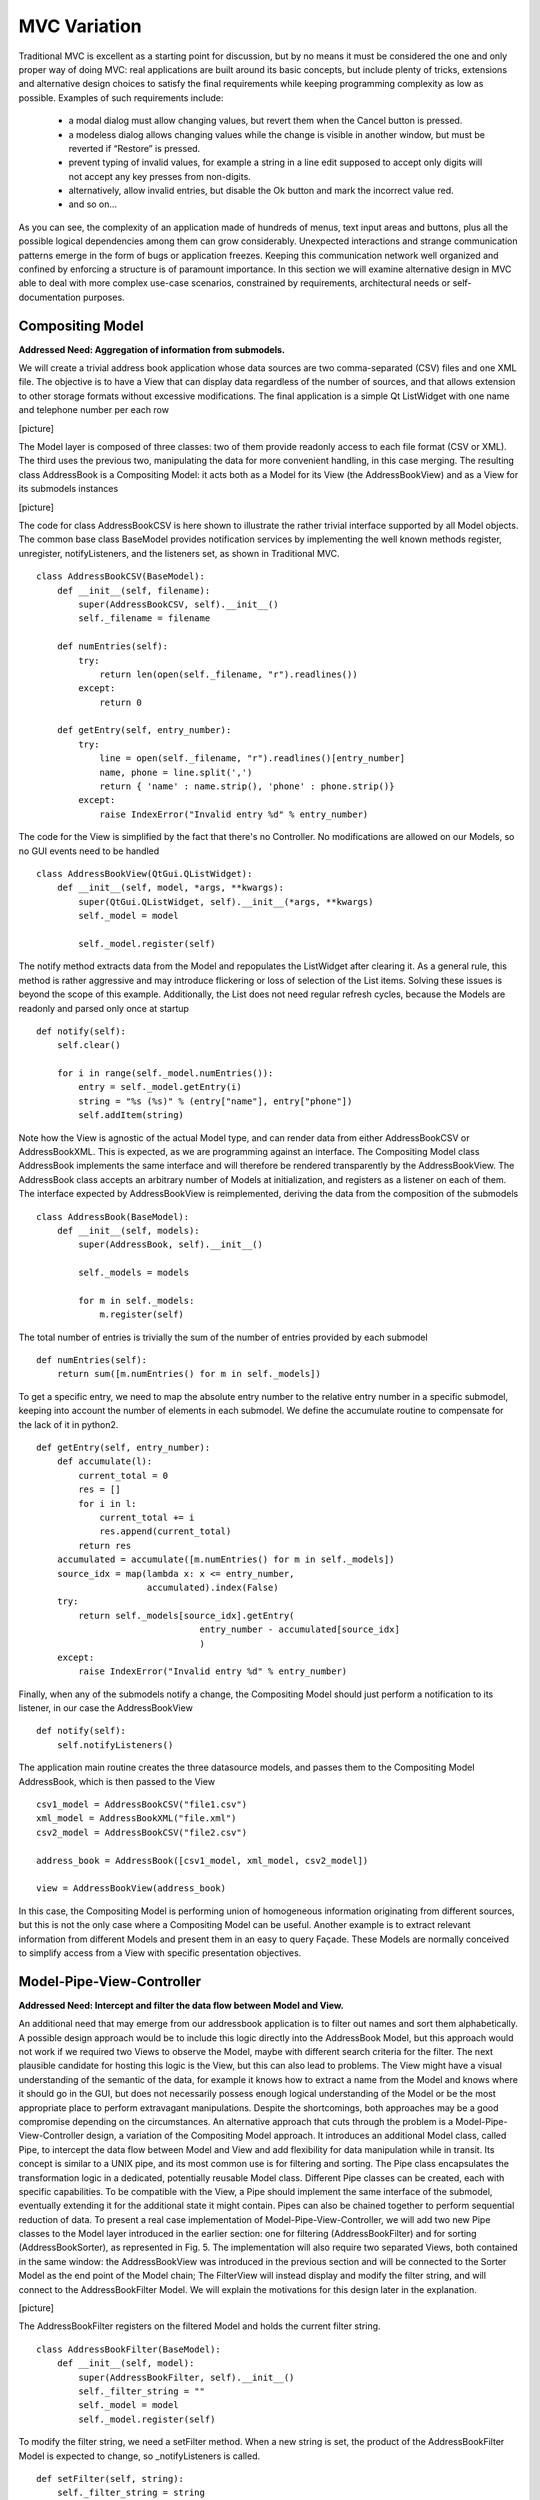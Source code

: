 MVC Variation
=============

Traditional MVC is excellent as a starting point for discussion, but by no
means it must be considered the one and only proper way of doing MVC: real
applications are built around its basic concepts, but include plenty of tricks,
extensions and alternative design choices to satisfy the final requirements
while keeping programming complexity as low as possible. Examples of such
requirements include:

   - a modal dialog must allow changing values, but revert them when the Cancel button is pressed.
   - a modeless dialog allows changing values while the change is visible in another window, but must be reverted if “Restore” is pressed.
   - prevent typing of invalid values, for example a string in a line edit supposed to accept only digits will not accept any key presses from non-digits.
   - alternatively, allow invalid entries, but disable the Ok button and mark the incorrect value red.
   - and so on...

As you can see, the complexity of an application made of hundreds of menus, text input areas and buttons, plus all the possible logical dependencies among them can grow considerably. Unexpected interactions and strange communication patterns emerge in the form of bugs or application freezes. Keeping this communication network well organized and confined by enforcing a structure is of paramount importance.
In this section we will examine alternative design in MVC able to deal with more complex use-case scenarios, constrained by requirements, architectural needs or self-documentation purposes.


Compositing Model
-----------------

**Addressed Need: Aggregation of information from submodels.**

We will create a trivial address book application whose data sources are two
comma-separated (CSV) files and one XML file. The objective is to have a View
that can display data regardless of the number of sources, and that allows
extension to other storage formats without excessive modifications. The final
application is a simple Qt ListWidget with one name and telephone number per
each row

[picture]

The Model layer is composed of three classes: two of them provide readonly
access to each file format (CSV or XML). The third uses the previous two,
manipulating the data for more convenient handling, in this case merging. The
resulting class AddressBook is a Compositing Model: it acts both as a Model for
its View (the AddressBookView) and as a View for its submodels instances

[picture]

The code for class AddressBookCSV is here shown to illustrate the rather
trivial interface supported by all Model objects. The common base class
BaseModel provides notification services by implementing the well known methods
register, unregister, notifyListeners, and the listeners set, as shown in
Traditional MVC. 

::

   class AddressBookCSV(BaseModel):
       def __init__(self, filename):
           super(AddressBookCSV, self).__init__()
           self._filename = filename

       def numEntries(self):
           try:
               return len(open(self._filename, "r").readlines())
           except:
               return 0

       def getEntry(self, entry_number):
           try:
               line = open(self._filename, "r").readlines()[entry_number]
               name, phone = line.split(',')
               return { 'name' : name.strip(), 'phone' : phone.strip()}
           except:
               raise IndexError("Invalid entry %d" % entry_number)


The code for the View is simplified by the fact that there's no Controller. No
modifications are allowed on our Models, so no GUI events need to be handled

:: 

   class AddressBookView(QtGui.QListWidget):
       def __init__(self, model, *args, **kwargs):
           super(QtGui.QListWidget, self).__init__(*args, **kwargs)
           self._model = model

           self._model.register(self)

The notify method extracts data from the Model and repopulates the ListWidget
after clearing it. As a general rule, this method is rather aggressive and may
introduce flickering or loss of selection of the List items. Solving these
issues is beyond the scope of this example. Additionally, the List does not
need regular refresh cycles, because the Models are readonly and parsed only
once at startup

:: 

       def notify(self):
           self.clear()

           for i in range(self._model.numEntries()):
               entry = self._model.getEntry(i)
               string = "%s (%s)" % (entry["name"], entry["phone"])
               self.addItem(string)

Note how the View is agnostic of the actual Model type, and can render data
from either AddressBookCSV or AddressBookXML. This is expected, as we are
programming against an interface.   The Compositing Model class AddressBook
implements the same interface and will therefore be rendered transparently by
the AddressBookView.  The AddressBook class accepts an arbitrary number of
Models at initialization, and registers as a listener on each of them. The
interface expected by AddressBookView is reimplemented, deriving the data from
the composition of the submodels 

::

   class AddressBook(BaseModel):
       def __init__(self, models):
           super(AddressBook, self).__init__()

           self._models = models

           for m in self._models:
               m.register(self)

The total number of entries is trivially the sum of the number of entries provided by each submodel

::

    def numEntries(self):
        return sum([m.numEntries() for m in self._models])


To get a specific entry, we need to map the absolute entry number to the
relative entry number in a specific submodel, keeping into account the number
of elements in each submodel. We define the accumulate routine to compensate
for the lack of it in python2.

::

    def getEntry(self, entry_number):
        def accumulate(l):
            current_total = 0
            res = []
            for i in l:
                current_total += i
                res.append(current_total)
            return res
        accumulated = accumulate([m.numEntries() for m in self._models])
        source_idx = map(lambda x: x <= entry_number,
                         accumulated).index(False)
        try:
            return self._models[source_idx].getEntry(
                                   entry_number - accumulated[source_idx]
                                   )
        except:
            raise IndexError("Invalid entry %d" % entry_number)

Finally, when any of the submodels notify a change, the Compositing Model
should just perform a notification to its listener, in our case the
AddressBookView 

::

    def notify(self):
        self.notifyListeners()

The application main routine creates the three datasource models, and passes
them to the Compositing Model AddressBook, which is then passed to the View

::

   csv1_model = AddressBookCSV("file1.csv")
   xml_model = AddressBookXML("file.xml")
   csv2_model = AddressBookCSV("file2.csv")

   address_book = AddressBook([csv1_model, xml_model, csv2_model])

   view = AddressBookView(address_book)

In this case, the Compositing Model is performing union of homogeneous
information originating from different sources, but this is not the only case
where a Compositing Model can be useful. Another example is to extract relevant
information from different Models and present them in an easy to query Façade.
These Models are normally conceived to simplify access from a View with
specific presentation objectives. 



Model-Pipe-View-Controller
--------------------------

**Addressed Need: Intercept and filter the data flow between Model and View.**


An additional need that may emerge from our addressbook application is to filter out names and sort them alphabetically. A possible design approach would be to include this logic directly into the AddressBook Model, but this approach would not work if we required two Views to observe the  Model, maybe with different search criteria for the filter. The next plausible candidate for hosting this logic is the View, but this can also lead to problems. The View might have a visual understanding of the semantic of the data, for example it knows how to extract a name from the Model and knows where it should go in the GUI, but does not necessarily possess enough logical understanding of the Model or be the most appropriate place to perform extravagant manipulations. Despite the shortcomings, both approaches may be a good compromise depending on the circumstances. 
An alternative approach that cuts through the problem is a Model-Pipe-View-Controller design, a variation of the Compositing Model approach. It introduces an additional Model class, called Pipe, to intercept the data flow between Model and View and add flexibility for data manipulation while in transit. Its concept is similar to a UNIX pipe, and its most common use is for filtering and sorting. 
The Pipe class encapsulates the transformation logic in a dedicated, potentially reusable Model class. Different Pipe classes can be created, each with specific capabilities. To be compatible with the View, a Pipe should implement the same interface of the submodel, eventually extending it for the additional state it might contain. Pipes can also be chained together to perform sequential reduction of data. 
To present a real case implementation of Model-Pipe-View-Controller, we will add two new Pipe classes to the Model layer introduced in the earlier section: one for filtering (AddressBookFilter) and for sorting (AddressBookSorter), as represented in Fig. 5. 
The implementation will also require two separated Views, both contained in the same window: the AddressBookView was introduced in the previous section and will be connected to the Sorter Model as the end point of the Model chain; The FilterView will instead display and modify the filter string, and will connect to the AddressBookFilter Model.
We will explain the motivations for this design later in the explanation. 

[picture]

The AddressBookFilter registers on the filtered Model and holds the current filter string. 

::

   class AddressBookFilter(BaseModel):
       def __init__(self, model):
           super(AddressBookFilter, self).__init__()
           self._filter_string = ""
           self._model = model
           self._model.register(self)

To modify the filter string, we need a setFilter method. When a new string is set, the product of the AddressBookFilter Model is expected to change, so _notifyListeners is called. 

::

    def setFilter(self, string):
        self._filter_string = string
        self._notifyListeners()

The actual filtering is performed on the fly on the underlying data in the numEntries and getEntry methods, which is the usual interface for the Model in the address book application

::

    def numEntries(self):
        entries = 0
        for i in xrange(self._model.numEntries()):
            entry = self._model.getEntry(i)
            if self._filter_string in entry["name"]:
                entries += 1

        return entries

    def getEntry(self, entry_number):
        entries = 0
        for i in xrange(self._model.numEntries()):
            entry = self._model.getEntry(i)
            if self._filter_string in entry["name"]:
                if entries == entry_number:
                    return entry
                entries += 1

        raise IndexError("Invalid entry %d" % entry_number)

Finally, the Filter forwards notifications from its submodel to its listeners

::

    def notify(self):
        self._notifyListeners()

Similarly, the AddressBookSorter is defined to register on a Model for notifications. The current implementation supports only a simple A-z alphabetical sorting, and as such does not need to expose state for changes. Typical examples of possible state would be ascending vs. descending or the sorting key.  The Sorter would then expose setters for all these values, and the View would have to provide supporting widgets to modify them.

::

   class AddressBookSorter(BaseModel):
       def __init__(self, model):
           super(AddressBookSorter, self).__init__()
           self._model = model
           self._model.register(self)
           self._rebuildOrderMap()

       def numEntries(self):
           return self._model.numEntries()

We implement the sorting naively, by walking through the underlying data and building an index-to-index mapping. 

::

    def _rebuildOrderMap(self):
        values = []

        for i in range(self._model.numEntries()):
            values.append( (i, self._model.getEntry(i)["name"]) )

        self._order_map = map(lambda x: x[0], 
                              sorted(values, key=operator.itemgetter(1))
                             )

The mapping is internal state that does not need to be exposed to the View, but must stay synchronized at all times with the underlying Model. Consequently, it must be recomputed every time the underlying Model reports a change

::

    def notify(self):
        self._rebuildOrderMap()
        self._notifyListeners()

We will then use the order map to extract entries in the appropriate order from the underlying Model

::

    def getEntry(self, entry_number):
        try:
            return self._model.getEntry(self._order_map[entry_number])
        except:
            raise IndexError("Invalid entry %d" % entry_number)

Finally, we need a View and Controller to modify the filter string. The View is a QLineEdit with some layouting and labeling. Its signal textChanged triggers the Controller's applyFilter method, so that as new characters are typed in, the Controller will change the filter string. Note how FilterView does not need a notify method: we don't expect the filter string to change from external sources, and QLineEdit is an autonomous widget which keeps its own state and representation synchronized

::

   class FilterView(QtGui.QWidget):
       def __init__(self, *args, **kwargs):
           super(QtGui.QWidget, self).__init__(*args, **kwargs)
           self._initGUI()
           self._model = None
           self._controller = FilterController(self._model)
           self.connect(self._filter_lineedit,
                        QtCore.SIGNAL("textChanged(QString)"),
                        self._controller.applyFilter
                        )
       def _initGUI(self):
           self._hlayout = QtGui.QHBoxLayout()
           self.setLayout(self._hlayout)
           self._filter_label = QtGui.QLabel("Filter", parent=self)
           self._hlayout.addWidget(self._filter_label)
           self._filter_lineedit = QtGui.QLineEdit(parent=self)
           self._hlayout.addWidget(self._filter_lineedit)

We want to delay the setting of the Model after instantiation, so we need a setter method and design View and Controller to nicely handle None as a Model, always a good practice1. The reason for this delayed initialization is that both FilterView and AddressBookView are visually contained into a dumb container. We will detail this point when analyzing the container.

::

    def setModel(self, model):
        self._model = model
        self._controller.setModel(model)

The FilterController needs only the Model, initially set to None by the View.

::

   class FilterController(object):
       def __init__(self, model):
           self._model = model

       def setModel(self, model):
           self._model = model

The applyFilter method simply invokes setFilter on the associated Model, which must be the  AddressBookFilter instance. Due to Qt Signal/Slot mechanism, this method receives a QString as argument, so we need to convert it into a python string before setting it into the Model

::

    def applyFilter(self, filter_string):
        if self._model:
            self._model.setFilter(str(filter_string))

As described early, the final application will have two Views in the same window, one above the other. To achieve this, we need a container widget to layout the two Views. We don't want to convey any misdirection about this container being anything else but a dumb container, so its initializer does not accept the Models. We will instead set the Model on each individual View from the outside through their setModel methods described earlier

::

   class ContainerWidget(QtGui.QWidget):
       def __init__(self, *args, **kwargs):
           super(ContainerWidget, self).__init__(*args, **kwargs)
           self.filterview = FilterView(parent=self)
           self.addressbookview = AddressBookView(parent=self)
           self._vlayout = QtGui.QVBoxLayout()
           self.setLayout(self._vlayout)
           self._vlayout.addWidget(self.filterview)
           self._vlayout.addWidget(self.addressbookview)

To set up the application, there is little variation from the Compositing Model example: we set up the AddressBook Model from the individual submodels.

::

   csv1_model = AddressBookCSV("../Common/file1.csv")
   xml_model = AddressBookXML("../Common/file.xml")
   csv2_model = AddressBookCSV("../Common/file2.csv")
   address_book = AddressBook([csv1_model, xml_model, csv2_model])

The Pipes are then created and chained one after another

::

   address_book_filter = AddressBookFilter(address_book)
   address_book_sorter = AddressBookSorter(address_book_filter)

AddressBookSorter will then be passed to AddressBookView to display the data at the end of the process, and AddressBookFilter will be passed as a Model for FilterView/FilterController to modify the search string

::

   widget = ContainerWidget()
   widget.addressbookview.setModel(address_book_sorter)
   widget.filterview.setModel(address_book_filter)
   widget.show()

Why did we partition the GUI into two Views, instead of having a unified View
attached to the last Model in the chain and containing both the List and the
Filter line edit? This unified View would have to install its Controller to
modify the Filter string on an AddressBookFilter, but the passed Model is an
AddressBookSorter. The Sorter would therefore have to provide a method to
extract its submodel. The unified View would then invoke this method, hope that
the returned Model is a Filter, and finally pass it to the FilterController.
This would fail if the Sorter is removed from the schema, or another Pipe
object is added on either side of the Sorter. Such design is therefore rather
brittle.  A solution with two separated Views give a more flexible, resilient
and cleaner design: the List does not need to know about the nature of its
Model, it just asks for its data; the Pipe chain can be modified without
affecting the View; The FilterView is attached to its natural Model, the
AddressBookFilter, and its Controller can be installed safely without any
fragile traversal of the Pipe chain.


Application Model (MMVC)
------------------------

**Addressed Need: separate visual state from business state. Grant visual state a dedicated Model.**


In Traditional MVC we pointed out that a Model object should not contain GUI state. In practice, some applications need to preserve and manage state that is only relevant for visualization. Traditional MVC has no place for it, but we can satisfy this need with a specialized Compositing Model: the Application Model, also known as Presentation Model. Its submodel, called Domain Model, will be kept unaware of such state. To present a practical example. imagine having a Domain Model representing an engine

:: 
   class Engine(BaseModel):
       def __init__(self): 
           super(Engine, self).__init__()  
           self._rpm = 0 

       def setRpm(self, rpm):
           if rpm != self._rpm:
               self._rpm = rpm
               self._notifyListeners()

       def rpm(self):
           return self._rpm

Initial specifications require to control the revolution per minute (rpm) value
through two Views: a Slider and a Dial. Two View/Controller pairs observe and
act on a single Model 

Suppose an additional requirement is added to this simple application: the Dial
should be colored red for potentially damaging rpm values above 8000 rpm, and
green otherwise. 

We could violate Traditional MVC and add visual information to the Model, specifically the color 

::

   class Engine(BaseModel):
      <proper adaptations to init method>

      def dialColor(self):
         if self._rpm > 8000:
            return Qt.red
         else:
            return Qt.green

With this setup, when the Dial receives a change notification, it can inquire
for both the rpm value to adjust its position and for the color to paint itself
appropriately. However, the Slider has no interest in this information and now
the Engine object is carrying a Qt object, gaining a dependency against GUI.
This reduces reuse of the Model in a non-GUI application.  The underlying
problem is that the Engine is deviating from business nature, and now has to
deal with visual nature, something it should not be concerned about.
Additionally, this approach is unfeasible if the Model object cannot be
modified.  An alternative solution is to let the Dial View decide the color
when notified, like this

::

   class Dial(View):
       def notify(self):
           self.setValue(self._model.rpm())
           palette = QtGui.Qpalette()

           color = Qt.green
           if self._model.rpm() > 8000:
               color = Qt.red

           palette.setColor(QtGui.Qpalette.Button, color)
           self.setPalette(palette)

Once again, this solution is impractical, and for a complementary reason: the
View has to know what is a dangerous rpm amount, a business-related concern
that should be in the Model. This solution may be acceptable for those limited
cases when the logic connecting the value and its visual representation is
simple, and the View is designed to be agnostic of the meaning of what is
showing to the User. For example, a label displaying negative values in red may
be used to show bank account balances. The real meaning of a negative balance,
the account is overdrawn, is ignored. A better solution would be to have the
BankAccount Model object provide this logic as isOverdrawn(), and the label
color should honor this semantic, not the one implied by the numerical value.
Given the point above, it is clear that the Engine object is the only entity
that can know what rpm value is too high. It has to provide this information,
leaving its visual representation strategy to the View.  A better design
provides a query method isOverRpmLimit

::

   class Engine(BaseModel):
       <...>
       def isOverRpmLimit(self):
           return self._rpm > 8000

The View can now query the Model for the information and render it appropriately

::

   class Dial(View):
       def notify(self):
           <...>
           color = Qt.red if self._model.isOverRpmLimit() else Qt.green

           palette.setColor(QtGui.QPalette.Button, color)
           self.setPalette(palette)

This solution respects the semantic level of the business object, and allows to
keep the knowledge about excessive rpm values in the proper place. It is an
acceptable solution for simple state.  With this implementation in place we can
now extract logic and state from Dial View into the Application Model
DialEngine. The resulting design is known as Model-Model-View-Controller

The DialEngine will handle state about the Dial color, while delegating the rpm
value to the Domain Model. View and Controller will interact with the
Application Model and listen to its notifications.  Our Application Model will
be implemented as follows. In the initializer, we register for notifications on
the Domain Model, and initialize the color

::

   class DialEngine(BaseModel):
     def __init__(self, engine):
       super(DialEngine, self).__init__()
       self._dial_color = Qt.green
       self._engine = engine
       self._engine.register(self)

The accessor method for the color just returns the current value

::

   def dialColor(self):
      return self._dial_color

The two accessors for the rpm value trivially delegate to the Domain Model. 

::

  def setRpm(self, rpm):
    self._engine.setRpm(rpm)

  def rpm(self):
    return self._engine.rpm()

When the DialController issues a change to the Application Model through the above accessor methods, this request will be forwarded and will generate a change notification. Both the Slider and the Application Model will receive this notification on their method notify. The Slider will change its position, and the Application Model will change its color and reissue a change notification 

::

  def notify(self):
    if self._engine.isOverRpmLimit():  
      self._dial_color = Qt.red
    else: 
      self._dial_color = Qt.green
    self._notifyListeners() 

The DialView will handle this notification, query the Application Model (both the rpm value and the color) and repaint itself. Note that changing the self._dial_color in DialEngine.setRpm(), as in

::

      def setRpm(self, rpm):
         self._engine.setRpm(rpm)

         if self._engine.isOverRpmLimit():  
            self._dial_color = Qt.red
         else: 
            self._dial_color = Qt.green


instead of using the notify() solution given before, would introduce the
following problems: the dial color would not change as a consequence of
external changes on the Domain Model (in our case, by the Slider) There is no
guarantee that issuing self._engine.setRpm() will trigger a notification from
the Domain Model, because the value might be the same. On the other hand, the
Application Model might potentially change (although probably not in this
example), and should trigger a notification to the listeners. Solving this
problem by adding a self._notifyListeners call to DialEngine.setRpm will end up
producing two notifications when the Domain Model does issue a notification.
An Application Model is closer to the View than a Domain Model, and therefore
able to take into account specific needs of the View it is addressing: in a
scrollable area, where only a part of the overall Model is visible it can hold
information about the currently visible portion of the Domain Model, and
suppress those notifications reporting changes in data currently not visible,
preventing a useless refresh. It can also be used to distill information from
multiple Domain Models, producing something that is relevant for its View. For
example, our Domain Model may be made of objects representing the employees in
a company, company departments and so on, in a rather elaborate network. If the
View wants to display a list of employees regardless of the department, maybe
with a checkbox to select them for further processing, it is convenient to have
an Application Model presenting data to the View as a list, gathering the
details from the Domain Model objects (non-graphical information) while at the
same time keeping track and presenting the checkbox state as well (graphical
information). As a drawback, it is much less reusable: multiple Views can
interact with the same Application Model only if they agree on the visual state
representation (e.g. we want both the Dial and the Slider red when over the rpm
limit). 




